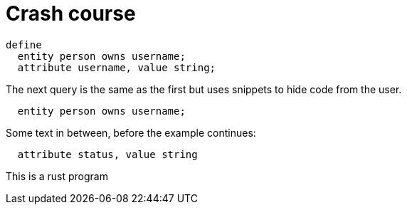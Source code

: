 = Crash course
:title: Crash Course
:test-tql: linear
:test-tql-entry: 0

//!program[lang=tql, type=schema]
//!++
////
define entity being;
////
//!--
//!run

//!program[lang=tql, type=schema]
//!++
[,typeql]
----
define
  entity person owns username;
  attribute username, value string;
----
//!--
The next query is the same as the first but uses snippets to hide code from the user.
//!++
////
define
////
[,typeql]
----
  entity person owns username;
----
////
  attribute username, value string;
////
Some text in between, before the example continues:
[,typeql]
----
  attribute status, value string
----
//!--
//!run

This is a rust program


//!program[lang=rust, attr=sth]
//!++
////
use std::mem::increase_to_infinity;
////
//!--
//!run


//!program[lang=tql, type=schema]
//!++
////
define entity universe;
////
//!--
//!run